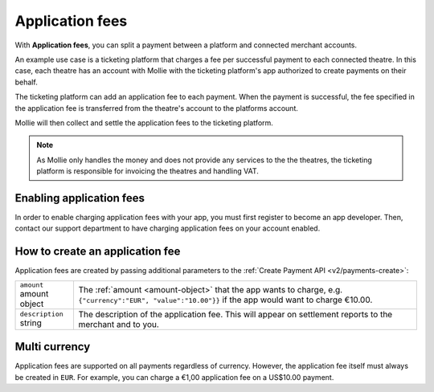 .. _oauth/applicationfees:

Application fees
================

With **Application fees**, you can split a payment between a platform and connected merchant accounts.

An example use case is a ticketing platform that charges a fee per successful payment to each connected theatre. In this
case, each theatre has an account with Mollie with the ticketing platform's app authorized to create payments on their
behalf.

The ticketing platform can add an application fee to each payment. When the payment is successful, the fee specified in
the application fee is transferred from the theatre's account to the platforms account.

Mollie will then collect and settle the application fees to the ticketing platform.

.. note:: As Mollie only handles the money and does not provide any services to the the theatres, the ticketing platform is
          responsible for invoicing the theatres and handling VAT.

Enabling application fees
-------------------------

In order to enable charging application fees with your app, you must first register to become an app developer. Then,
contact our support department to have charging application fees on your account enabled.

How to create an application fee
--------------------------------

Application fees are created by passing additional parameters to the :ref:`Create Payment API <v2/payments-create>`:

.. list-table::
   :widths: auto

   * - | ``amount``
       | amount object
     - The :ref:`amount <amount-object>` that the app wants to charge, e.g. ``{"currency":"EUR", "value":"10.00"}}``
       if the app would want to charge €10.00.

   * - | ``description``
       | string
     - The description of the application fee. This will appear on settlement reports to the merchant and to you.



Multi currency
--------------

Application fees are supported on all payments regardless of currency. However, the application fee itself must always
be created in ``EUR``. For example, you can charge a €1,00 application fee on a US$10.00 payment.